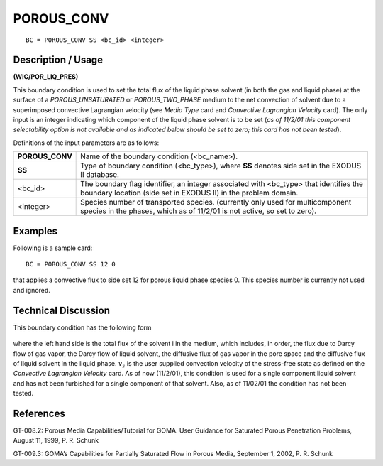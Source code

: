 ***************
**POROUS_CONV**
***************

::

	BC = POROUS_CONV SS <bc_id> <integer>

-----------------------
**Description / Usage**
-----------------------

**(WIC/POR_LIQ_PRES)**

This boundary condition is used to set the total flux of the liquid phase solvent (in both the gas and liquid phase) at the surface of a *POROUS_UNSATURATED* or
*POROUS_TWO_PHASE* medium to the net convection of solvent due to a
superimposed convective Lagrangian velocity (see *Media Type* card and *Convective
Lagrangian Velocity* card). The only input is an integer indicating which component of
the liquid phase solvent is to be set (*as of 11/2/01 this component selectability option is not available and as indicated below should be set to zero; this card has not been tested*).

Definitions of the input parameters are as follows:

=============== ==========================================================
**POROUS_CONV** Name of the boundary condition (<bc_name>).
**SS**          Type of boundary condition (<bc_type>), where **SS**
                denotes side set in the EXODUS II database.
<bc_id>         The boundary flag identifier, an integer associated with
                <bc_type> that identifies the boundary location (side set
                in EXODUS II) in the problem domain.
<integer>       Species number of transported species. (currently only
                used for multicomponent species in the phases, which as
                of 11/2/01 is not active, so set to zero).
=============== ==========================================================

------------
**Examples**
------------

Following is a sample card:
::

   BC = POROUS_CONV SS 12 0

that applies a convective flux to side set 12 for porous liquid phase species 0. This
species number is currently not used and ignored.

-------------------------
**Technical Discussion**
-------------------------

This boundary condition has the following form

.. figure:: /figures/174_goma_physics.png
	:align: center
	:width: 90%

where the left hand side is the total flux of the solvent i in the medium, which includes,
in order, the flux due to Darcy flow of gas vapor, the Darcy flow of liquid solvent, the
diffusive flux of gas vapor in the pore space and the diffusive flux of liquid solvent in
the liquid phase. :math:`v_s` is the user supplied convection velocity of the stress-free state as
defined on the *Convective Lagrangian Velocity* card. As of now (11/2/01), this
condition is used for a single component liquid solvent and has not been furbished for a
single component of that solvent. Also, as of 11/02/01 the condition has not been
tested.



--------------
**References**
--------------

GT-008.2: Porous Media Capabilities/Tutorial for GOMA. User Guidance for Saturated
Porous Penetration Problems, August 11, 1999, P. R. Schunk

GT-009.3: GOMA’s Capabilities for Partially Saturated Flow in Porous Media,
September 1, 2002, P. R. Schunk

..
	TODO _ Line 53 has a photo that needs to be changed into an equation.
